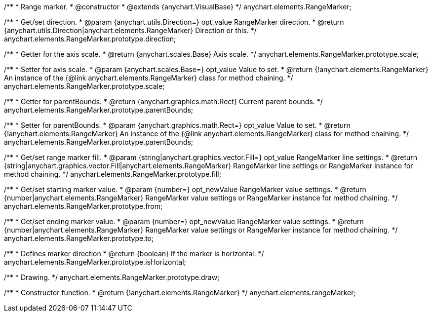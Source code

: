 /**
 * Range marker.
 * @constructor
 * @extends {anychart.VisualBase}
 */
anychart.elements.RangeMarker;

/**
 * Get/set direction.
 * @param {anychart.utils.Direction=} opt_value RangeMarker direction.
 * @return {anychart.utils.Direction|anychart.elements.RangeMarker} Direction or this.
 */
anychart.elements.RangeMarker.prototype.direction;

/**
 * Getter for the axis scale.
 * @return {anychart.scales.Base} Axis scale.
 */
anychart.elements.RangeMarker.prototype.scale;

/**
 * Setter for axis scale.
 * @param {anychart.scales.Base=} opt_value Value to set.
 * @return {!anychart.elements.RangeMarker} An instance of the {@link anychart.elements.RangeMarker} class for method chaining.
 */
anychart.elements.RangeMarker.prototype.scale;

/**
 * Getter for parentBounds.
 * @return {anychart.graphics.math.Rect} Current parent bounds.
 */
anychart.elements.RangeMarker.prototype.parentBounds;

/**
 * Setter for parentBounds.
 * @param {anychart.graphics.math.Rect=} opt_value Value to set.
 * @return {!anychart.elements.RangeMarker} An instance of the {@link anychart.elements.RangeMarker} class for method chaining.
 */
anychart.elements.RangeMarker.prototype.parentBounds;

/**
 * Get/set range marker fill.
 * @param {string|anychart.graphics.vector.Fill=} opt_value RangeMarker line settings.
 * @return {string|anychart.graphics.vector.Fill|anychart.elements.RangeMarker} RangeMarker line settings or RangeMarker instance for method chaining.
 */
anychart.elements.RangeMarker.prototype.fill;

/**
 * Get/set starting marker value.
 * @param {number=} opt_newValue RangeMarker value settings.
 * @return {number|anychart.elements.RangeMarker} RangeMarker value settings or RangeMarker instance for method chaining.
 */
anychart.elements.RangeMarker.prototype.from;

/**
 * Get/set ending marker value.
 * @param {number=} opt_newValue RangeMarker value settings.
 * @return {number|anychart.elements.RangeMarker} RangeMarker value settings or RangeMarker instance for method chaining.
 */
anychart.elements.RangeMarker.prototype.to;

/**
 * Defines marker direction
 * @return {boolean} If the marker is horizontal.
 */
anychart.elements.RangeMarker.prototype.isHorizontal;

/**
 * Drawing.
 */
anychart.elements.RangeMarker.prototype.draw;

/**
 * Constructor function.
 * @return {!anychart.elements.RangeMarker}
 */
anychart.elements.rangeMarker;

